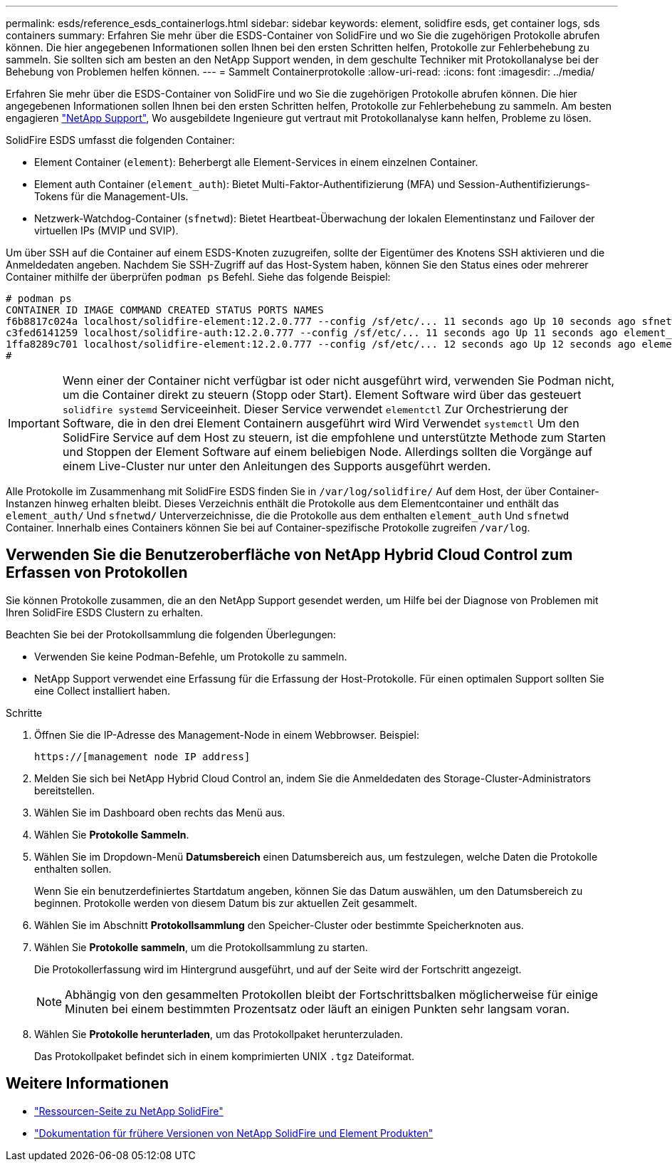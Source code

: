 ---
permalink: esds/reference_esds_containerlogs.html 
sidebar: sidebar 
keywords: element, solidfire esds, get container logs, sds containers 
summary: Erfahren Sie mehr über die ESDS-Container von SolidFire und wo Sie die zugehörigen Protokolle abrufen können. Die hier angegebenen Informationen sollen Ihnen bei den ersten Schritten helfen, Protokolle zur Fehlerbehebung zu sammeln. Sie sollten sich am besten an den NetApp Support wenden, in dem geschulte Techniker mit Protokollanalyse bei der Behebung von Problemen helfen können. 
---
= Sammelt Containerprotokolle
:allow-uri-read: 
:icons: font
:imagesdir: ../media/


[role="lead"]
Erfahren Sie mehr über die ESDS-Container von SolidFire und wo Sie die zugehörigen Protokolle abrufen können. Die hier angegebenen Informationen sollen Ihnen bei den ersten Schritten helfen, Protokolle zur Fehlerbehebung zu sammeln. Am besten engagieren https://www.netapp.com/company/contact-us/support/["NetApp Support"^], Wo ausgebildete Ingenieure gut vertraut mit Protokollanalyse kann helfen, Probleme zu lösen.

SolidFire ESDS umfasst die folgenden Container:

* Element Container (`element`): Beherbergt alle Element-Services in einem einzelnen Container.
* Element auth Container (`element_auth`): Bietet Multi-Faktor-Authentifizierung (MFA) und Session-Authentifizierungs-Tokens für die Management-UIs.
* Netzwerk-Watchdog-Container (`sfnetwd`): Bietet Heartbeat-Überwachung der lokalen Elementinstanz und Failover der virtuellen IPs (MVIP und SVIP).


Um über SSH auf die Container auf einem ESDS-Knoten zuzugreifen, sollte der Eigentümer des Knotens SSH aktivieren und die Anmeldedaten angeben. Nachdem Sie SSH-Zugriff auf das Host-System haben, können Sie den Status eines oder mehrerer Container mithilfe der überprüfen `podman ps` Befehl. Siehe das folgende Beispiel:

[listing]
----
# podman ps
CONTAINER ID IMAGE COMMAND CREATED STATUS PORTS NAMES
f6b8817c024a localhost/solidfire-element:12.2.0.777 --config /sf/etc/... 11 seconds ago Up 10 seconds ago sfnetwd
c3fed6141259 localhost/solidfire-auth:12.2.0.777 --config /sf/etc/... 11 seconds ago Up 11 seconds ago element_auth
1ffa8289c701 localhost/solidfire-element:12.2.0.777 --config /sf/etc/... 12 seconds ago Up 12 seconds ago element
#
----

IMPORTANT: Wenn einer der Container nicht verfügbar ist oder nicht ausgeführt wird, verwenden Sie Podman nicht, um die Container direkt zu steuern (Stopp oder Start). Element Software wird über das gesteuert `solidfire systemd` Serviceeinheit. Dieser Service verwendet `elementctl` Zur Orchestrierung der Software, die in den drei Element Containern ausgeführt wird Wird Verwendet `systemctl` Um den SolidFire Service auf dem Host zu steuern, ist die empfohlene und unterstützte Methode zum Starten und Stoppen der Element Software auf einem beliebigen Node. Allerdings sollten die Vorgänge auf einem Live-Cluster nur unter den Anleitungen des Supports ausgeführt werden.

Alle Protokolle im Zusammenhang mit SolidFire ESDS finden Sie in `/var/log/solidfire/` Auf dem Host, der über Container-Instanzen hinweg erhalten bleibt. Dieses Verzeichnis enthält die Protokolle aus dem Elementcontainer und enthält das `element_auth/` Und `sfnetwd/` Unterverzeichnisse, die die Protokolle aus dem enthalten `element_auth` Und `sfnetwd` Container. Innerhalb eines Containers können Sie bei auf Container-spezifische Protokolle zugreifen `/var/log`.



== Verwenden Sie die Benutzeroberfläche von NetApp Hybrid Cloud Control zum Erfassen von Protokollen

Sie können Protokolle zusammen, die an den NetApp Support gesendet werden, um Hilfe bei der Diagnose von Problemen mit Ihren SolidFire ESDS Clustern zu erhalten.

Beachten Sie bei der Protokollsammlung die folgenden Überlegungen:

* Verwenden Sie keine Podman-Befehle, um Protokolle zu sammeln.
* NetApp Support verwendet eine Erfassung für die Erfassung der Host-Protokolle. Für einen optimalen Support sollten Sie eine Collect installiert haben.


.Schritte
. Öffnen Sie die IP-Adresse des Management-Node in einem Webbrowser. Beispiel:
+
[listing]
----
https://[management node IP address]
----
. Melden Sie sich bei NetApp Hybrid Cloud Control an, indem Sie die Anmeldedaten des Storage-Cluster-Administrators bereitstellen.
. Wählen Sie im Dashboard oben rechts das Menü aus.
. Wählen Sie *Protokolle Sammeln*.
. Wählen Sie im Dropdown-Menü *Datumsbereich* einen Datumsbereich aus, um festzulegen, welche Daten die Protokolle enthalten sollen.
+
Wenn Sie ein benutzerdefiniertes Startdatum angeben, können Sie das Datum auswählen, um den Datumsbereich zu beginnen. Protokolle werden von diesem Datum bis zur aktuellen Zeit gesammelt.

. Wählen Sie im Abschnitt *Protokollsammlung* den Speicher-Cluster oder bestimmte Speicherknoten aus.
. Wählen Sie *Protokolle sammeln*, um die Protokollsammlung zu starten.
+
Die Protokollerfassung wird im Hintergrund ausgeführt, und auf der Seite wird der Fortschritt angezeigt.

+

NOTE: Abhängig von den gesammelten Protokollen bleibt der Fortschrittsbalken möglicherweise für einige Minuten bei einem bestimmten Prozentsatz oder läuft an einigen Punkten sehr langsam voran.

. Wählen Sie *Protokolle herunterladen*, um das Protokollpaket herunterzuladen.
+
Das Protokollpaket befindet sich in einem komprimierten UNIX `.tgz` Dateiformat.





== Weitere Informationen

* https://www.netapp.com/data-storage/solidfire/documentation/["Ressourcen-Seite zu NetApp SolidFire"^]
* https://docs.netapp.com/sfe-122/topic/com.netapp.ndc.sfe-vers/GUID-B1944B0E-B335-4E0B-B9F1-E960BF32AE56.html["Dokumentation für frühere Versionen von NetApp SolidFire und Element Produkten"^]

